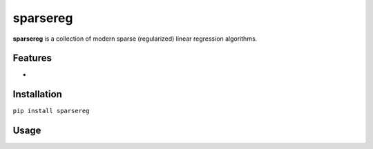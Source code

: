 sparsereg
=========

.. image:: https://travis-ci.org/Ohjeah/sparsereg.svg?branch=master
    :target: https://travis-ci.org/Ohjeah/sparsereg
.. image:: https://badge.fury.io/py/sparsereg.svg
    :target: https://badge.fury.io/py/sparsereg

**sparsereg** is a collection of modern sparse (regularized) linear regression algorithms.


Features
--------
-

Installation
------------

``pip install sparsereg``


Usage
-----

.. code-block:: python
